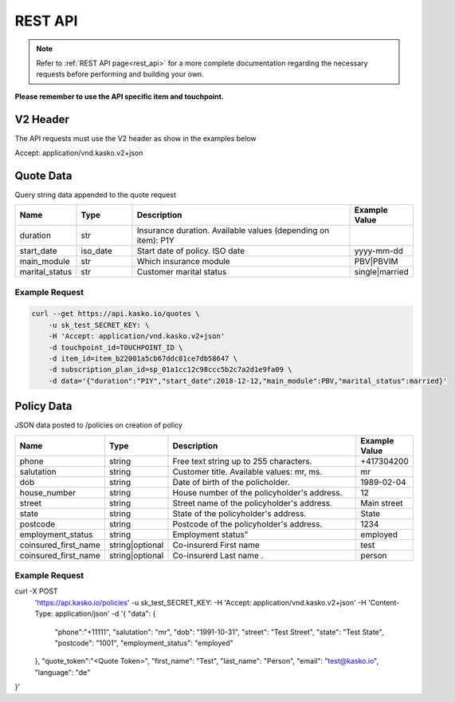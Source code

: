 REST API
========

.. note::  Refer to :ref:`REST API page<rest_api>` for a more complete documentation regarding the necessary requests before performing and building your own.

**Please remember to use the API specific item and touchpoint.**

V2 Header
----------

The API requests must use the V2 header as show in the examples below

Accept: application/vnd.kasko.v2+json

Quote Data
----------
Query string data appended to the quote request

.. csv-table::
   :header: "Name", "Type", "Description", "Example Value"
   :widths: 20, 20, 80, 20

   "duration",                "str",   "Insurance duration. Available values (depending on item): P1Y"
   "start_date",              "iso_date",   "Start date of policy.  ISO date", "yyyy-mm-dd"
   "main_module",             "str",  "Which insurance module", "PBV|PBVIM"
   "marital_status",           "str",  "Customer marital status", "single|married"


Example Request
~~~~~~~~~~~~~~~

.. code:: bash

   curl --get https://api.kasko.io/quotes \
       -u sk_test_SECRET_KEY: \
       -H 'Accept: application/vnd.kasko.v2+json'
       -d touchpoint_id=TOUCHPOINT_ID \
       -d item_id=item_b22001a5cb67ddc81ce7db58647 \
       -d subscription_plan_id=sp_01a1cc12c98ccc5b2c7a2d1e9fa09 \
       -d data='{"duration":"P1Y","start_date":2018-12-12,"main_module":PBV,"marital_status":married}'

Policy Data
-----------
JSON data posted to /policies on creation of policy

.. csv-table::
   :header: "Name", "Type", "Description", "Example Value"
   :widths: 20, 20, 80, 20

   "phone",             "string", "Free text string up to 255 characters.",      "+417304200"
   "salutation",        "string", "Customer title. Available values: mr, ms.",   "mr"
   "dob",               "string", "Date of birth of the policholder.",           "1989-02-04"
   "house_number",      "string", "House number of the policyholder's address.", "12"
   "street",            "string", "Street name of the policyholder's address.",  "Main street"
   "state",              "string", "State of the policyholder's address.",         "State"
   "postcode",          "string", "Postcode of the policyholder's address.",     "1234"
   "employment_status",  "string", Employment status",     "employed"
   "coinsured_first_name", "string|optional", "Co-insurerd First name",     "test"
   "coinsured_first_name", "string|optional", "Co-insurerd Last name .",     "person"


Example Request
~~~~~~~~~~~~~~~

.. code:: bash

curl -X POST \
  'https://api.kasko.io/policies' \
  -u sk_test_SECRET_KEY: \
  -H 'Accept: application/vnd.kasko.v2+json' \
  -H 'Content-Type: application/json' \
  -d '{
  "data": {
		"phone":"+11111",
		"salutation": "mr",
		"dob": "1991-10-31",
		"street": "Test Street",
		"state": "Test State",
		"postcode": "1001",
		"employment_status": "employed"
  },
  "quote_token":"<Quote Token>",
  "first_name": "Test",
  "last_name": "Person",
  "email": "test@kasko.io",
  "language": "de"
}'

